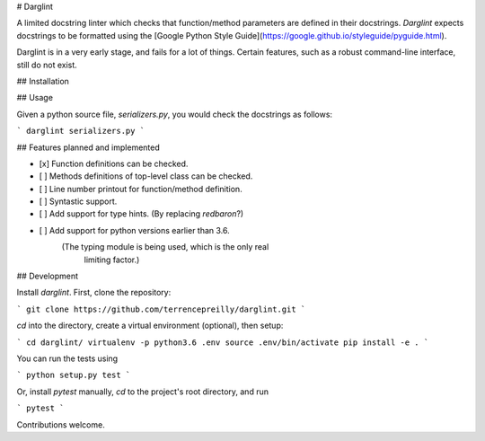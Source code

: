 # Darglint

A limited docstring linter which checks that function/method parameters
are defined in their docstrings.  *Darglint* expects docstrings to be
formatted using the [Google Python Style Guide](https://google.github.io/styleguide/pyguide.html).

Darglint is in a very early stage, and fails for a lot of things.
Certain features, such as a robust command-line interface, still
do not exist.

## Installation


## Usage

Given a python source file, `serializers.py`, you would check the docstrings
as follows:

```
darglint serializers.py
```

## Features planned and implemented

- [x] Function definitions can be checked.
- [ ] Methods definitions of top-level class can be checked.
- [ ] Line number printout for function/method definition.
- [ ] Syntastic support.
- [ ] Add support for type hints. (By replacing `redbaron`?)
- [ ] Add support for python versions earlier than 3.6.
      (The typing module is being used, which is the only real
       limiting factor.)

## Development

Install `darglint`. First, clone the repository:

```
git clone https://github.com/terrencepreilly/darglint.git
```

`cd` into the directory, create a virtual environment (optional), then setup:

```
cd darglint/
virtualenv -p python3.6 .env
source .env/bin/activate
pip install -e .
```

You can run the tests using

```
python setup.py test
```

Or, install `pytest` manually, `cd` to the project's root directory,
and run

```
pytest
```

Contributions welcome.
